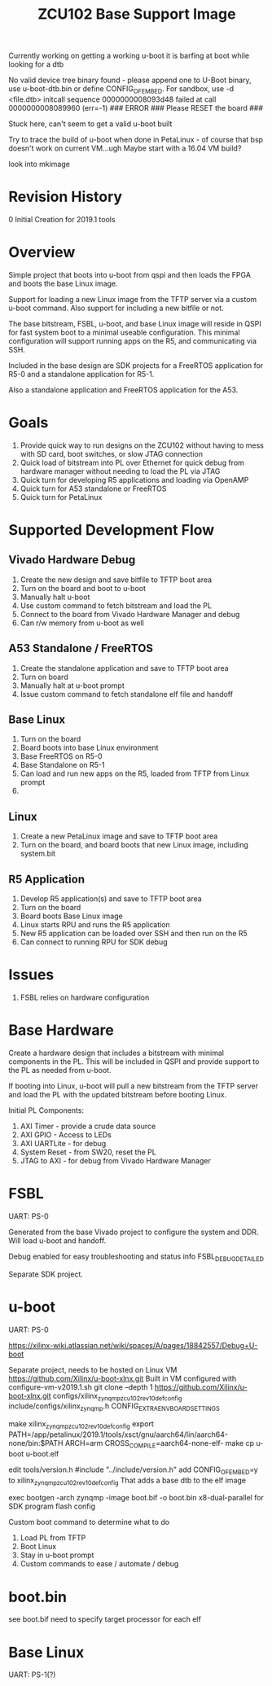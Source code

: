 #+TITLE: ZCU102 Base Support Image

Currently working on getting a working u-boot
it is barfing at boot while looking for a dtb

No valid device tree binary found - please append one to U-Boot binary, use u-boot-dtb.bin or define CONFIG_OF_EMBED. For sandbox, use -d <file.dtb>
initcall sequence 0000000008093d48 failed at call 0000000008089960 (err=-1)
### ERROR ### Please RESET the board ###

Stuck here, can't seem to get a valid u-boot built

Try to trace the build of u-boot when done in PetaLinux - of course
that bsp doesn't work on current VM...ugh Maybe start with a 16.04 VM build?

look into mkimage

* Revision History

0 Initial Creation for 2019.1 tools

* Overview

Simple project that boots into u-boot from qspi and then loads the
FPGA and boots the base Linux image.

Support for loading a new Linux image from the TFTP server via a
custom u-boot command. Also support for including a new bitfile or
not.

The base bitstream, FSBL, u-boot, and base Linux image will reside in
QSPI for fast system boot to a minimal useable configuration. This
minimal configuration will support running apps on the R5, and
communicating via SSH.

Included in the base design are SDK projects for a FreeRTOS
application for R5-0 and a standalone application for R5-1.

Also a standalone application and FreeRTOS application for the A53.

* Goals

1. Provide quick way to run designs on the ZCU102 without having to
   mess with SD card, boot switches, or slow JTAG connection
2. Quick load of bitstream into PL over Ethernet for quick debug from
   hardware manager without needing to load the PL via JTAG
3. Quick turn for developing R5 applications and loading via OpenAMP
4. Quick turn for A53 standalone or FreeRTOS
5. Quick turn for PetaLinux

* Supported Development Flow

** Vivado Hardware Debug

1. Create the new design and save bitfile to TFTP boot area
2. Turn on the board and boot to u-boot
3. Manually halt u-boot
4. Use custom command to fetch bitstream and load the PL
5. Connect to the board from Vivado Hardware Manager and debug
6. Can r/w memory from u-boot as well

** A53 Standalone / FreeRTOS

1. Create the standalone application and save to TFTP boot area
2. Turn on board
3. Manually halt at u-boot prompt
4. Issue custom command to fetch standalone elf file and handoff

** Base Linux

1. Turn on the board
2. Board boots into base Linux environment
3. Base FreeRTOS on R5-0
4. Base Standalone on R5-1
5. Can load and run new apps on the R5, loaded from TFTP from Linux
   prompt
6.

** Linux

1. Create a new PetaLinux image and save to TFTP boot area
2. Turn on the board, and board boots that new Linux image, including
   system.bit

** R5 Application

1. Develop R5 application(s) and save to TFTP boot area
2. Turn on the board
3. Board boots Base Linux image
4. Linux starts RPU and runs the R5 application
5. New R5 application can be loaded over SSH and then run on the R5
6. Can connect to running RPU for SDK debug

* Issues

1. FSBL relies on hardware configuration

* Base Hardware

Create a hardware design that includes a bitstream with minimal
components in the PL. This will be included in QSPI and provide
support to the PL as needed from u-boot.

If booting into Linux, u-boot will pull a new bitstream from the TFTP
server and load the PL with the updated bitstream before booting Linux.

Initial PL Components:

1. AXI Timer - provide a crude data source
2. AXI GPIO  - Access to LEDs
3. AXI UARTLite - for debug
4. System Reset - from SW20, reset the PL
5. JTAG to AXI  - for debug from Vivado Hardware Manager

* FSBL

UART: PS-0

Generated from the base Vivado project to configure the system and
DDR. Will load u-boot and handoff.

Debug enabled for easy troubleshooting and status info
FSBL_DEBUG_DETAILED

Separate SDK project.

* u-boot

UART: PS-0

https://xilinx-wiki.atlassian.net/wiki/spaces/A/pages/18842557/Debug+U-boot

Separate project, needs to be hosted on Linux VM
https://github.com/Xilinx/u-boot-xlnx.git
Built in VM configured with configure-vm-v2019.1.sh
git clone --depth 1 https://github.com/Xilinx/u-boot-xlnx.git
configs/xilinx_zynqmp_zcu102_rev1_0_defconfig
include/configs/xilinx_zynqmp.h CONFIG_EXTRA_ENV_BOARD_SETTINGS

make xilinx_zynqmp_zcu102_rev1_0_defconfig
export PATH=/app/petalinux/2019.1/tools/xsct/gnu/aarch64/lin/aarch64-none/bin:$PATH
ARCH=arm CROSS_COMPILE=aarch64-none-elf- make
cp u-boot u-boot.elf

edit tools/version.h
#include "../include/version.h"
add CONFIG_OF_EMBED=y to xilinx_zynqmp_zcu102_rev1_0_defconfig
  That adds a base dtb to the elf image

exec bootgen -arch zynqmp -image boot.bif -o boot.bin
x8-dual-parallel for SDK program flash config


Custom boot command to determine what to do

1. Load PL from TFTP
2. Boot Linux
3. Stay in u-boot prompt
4. Custom commands to ease / automate / debug

* boot.bin

see boot.bif
need to specify target processor for each elf

* Base Linux

UART: PS-1(?)
